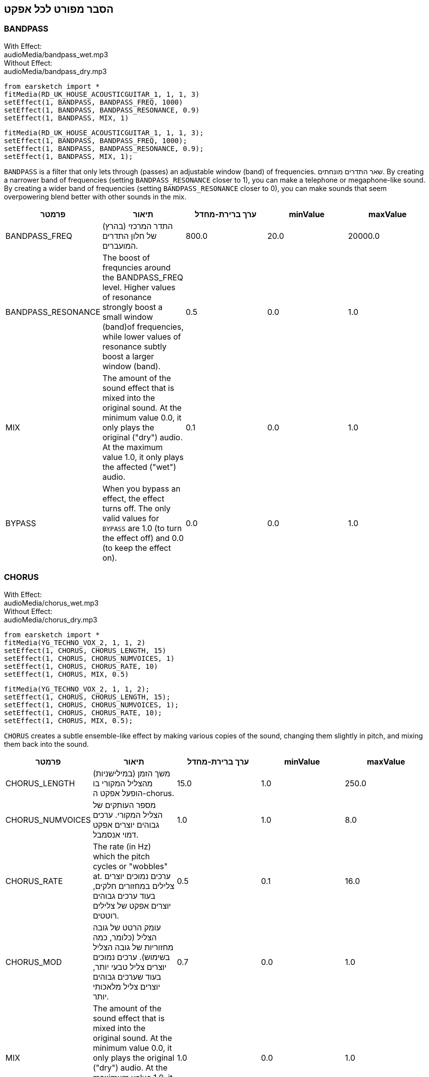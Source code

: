 [[ch_28]]
== הסבר מפורט לכל אפקט

:nofooter:

[[bandpass]]
=== BANDPASS

++++
<div class="effect-examples">
    <div class="audio-label">With Effect:</div>
    <div class="curriculum-mp3">audioMedia/bandpass_wet.mp3</div>
    <div class="audio-label">Without Effect:</div>
    <div class="curriculum-mp3">audioMedia/bandpass_dry.mp3</div>
</div>
++++

[role="curriculum-python"]
[source,python]
----
from earsketch import *
fitMedia(RD_UK_HOUSE_ACOUSTICGUITAR_1, 1, 1, 3)
setEffect(1, BANDPASS, BANDPASS_FREQ, 1000)
setEffect(1, BANDPASS, BANDPASS_RESONANCE, 0.9)
setEffect(1, BANDPASS, MIX, 1)
----

[role="curriculum-javascript"]
[source,javascript]
----
fitMedia(RD_UK_HOUSE_ACOUSTICGUITAR_1, 1, 1, 3);
setEffect(1, BANDPASS, BANDPASS_FREQ, 1000);
setEffect(1, BANDPASS, BANDPASS_RESONANCE, 0.9);
setEffect(1, BANDPASS, MIX, 1);
----

`BANDPASS` is a filter that only lets through (passes) an adjustable window (band) of frequencies. שאר התדרים מונחתים. By creating a narrower band of frequencies (setting `BANDPASS_RESONANCE` closer to 1), you can make a telephone or megaphone-like sound. By creating a wider band of frequencies (setting `BANDPASS_RESONANCE` closer to 0), you can make sounds that seem overpowering blend better with other sounds in the mix.

|===
|פרמטר |תיאור |ערך ברירת-מחדל |minValue |maxValue

|BANDPASS_FREQ |התדר המרכזי (בהרץ) של חלון התדרים המועברים. |800.0 |20.0 |20000.0

|BANDPASS_RESONANCE |The boost of frequncies around the BANDPASS_FREQ level. Higher values of resonance strongly boost a small window (band)of frequencies, while lower values of resonance subtly boost a larger window (band). |0.5 |0.0 |1.0

|MIX |The amount of the sound effect that is mixed into the original sound. At the minimum value 0.0, it only plays the original ("dry") audio. At the maximum value 1.0, it only plays the affected ("wet") audio. |0.1 |0.0 |1.0

|BYPASS |When you bypass an effect, the effect turns off. The only valid values for `BYPASS` are 1.0 (to turn the effect off) and 0.0 (to keep the effect on). |0.0 |0.0 |1.0
|===

[[chorus]]
=== CHORUS

++++
<div class="effect-examples">
    <div class="audio-label">With Effect:</div>
    <div class="curriculum-mp3">audioMedia/chorus_wet.mp3</div>
    <div class="audio-label">Without Effect:</div>
    <div class="curriculum-mp3">audioMedia/chorus_dry.mp3</div>
</div>
++++

[role="curriculum-python"]
[source,python]
----
from earsketch import *
fitMedia(YG_TECHNO_VOX_2, 1, 1, 2)
setEffect(1, CHORUS, CHORUS_LENGTH, 15)
setEffect(1, CHORUS, CHORUS_NUMVOICES, 1)
setEffect(1, CHORUS, CHORUS_RATE, 10)
setEffect(1, CHORUS, MIX, 0.5)
----

[role="curriculum-javascript"]
[source,javascript]
----
fitMedia(YG_TECHNO_VOX_2, 1, 1, 2);
setEffect(1, CHORUS, CHORUS_LENGTH, 15);
setEffect(1, CHORUS, CHORUS_NUMVOICES, 1);
setEffect(1, CHORUS, CHORUS_RATE, 10);
setEffect(1, CHORUS, MIX, 0.5);
----

`CHORUS` creates a subtle ensemble-like effect by making various copies of the sound, changing them slightly in pitch, and mixing them back into the sound.

|===
|פרמטר |תיאור |ערך ברירת-מחדל |minValue |maxValue

|CHORUS_LENGTH |משך הזמן (במילישניות) מהצליל המקורי בו הופעל אפקט ה-chorus. |15.0 |1.0 |250.0

|CHORUS_NUMVOICES |מספר העותקים של הצליל המקורי. ערכים גבוהים יוצרים אפקט דמוי אנסמבל. |1.0 |1.0 |8.0

|CHORUS_RATE |The rate (in Hz) which the pitch cycles or "wobbles" at. ערכים נמוכים יוצרים צלילים במחזורים חלקים, בעוד ערכים גבוהים יוצרים אפקט של צלילים רוטטים. |0.5 |0.1 |16.0

|CHORUS_MOD |עומק הרטט של גובה הצליל (כלומר, כמה מחזוריות של גובה הצליל בשימוש). ערכים נמוכים יוצרים צליל טבעי יותר, בעוד שערכים גבוהים יוצרים צליל מלאכותי יותר. |0.7 |0.0 |1.0

|MIX |The amount of the sound effect that is mixed into the original sound. At the minimum value 0.0, it only plays the original ("dry") audio. At the maximum value 1.0, it only plays the affected ("wet") audio. |1.0 |0.0 |1.0

|BYPASS |When you bypass an effect, the effect turns off. The only valid values for `BYPASS` are 1.0 (to turn the effect off) and 0.0 (to keep the effect on). |0.0 |0.0 |1.0
|===

[[compressor]]
=== COMPRESSOR

++++
<div class="effect-examples">
    <div class="audio-label">With Effect:</div>
    <div class="curriculum-mp3">audioMedia/compressor_wet.mp3</div>
    <div class="audio-label">Without Effect:</div>
    <div class="curriculum-mp3">audioMedia/compressor_dry.mp3</div>
</div>
++++

[role="curriculum-python"]
[source,python]
----
from earsketch import *
fitMedia(EIGHT_BIT_ANALOG_DRUM_LOOP_001, 1, 1, 3)
setEffect(1, COMPRESSOR, COMPRESSOR_THRESHOLD, -30)
setEffect(1, COMPRESSOR, COMPRESSOR_RATIO, 100)
----

[role="curriculum-javascript"]
[source,javascript]
----
fitMedia(EIGHT_BIT_ANALOG_DRUM_LOOP_001, 1, 1, 3);
setEffect(1, COMPRESSOR, COMPRESSOR_THRESHOLD, -30);
setEffect(1, COMPRESSOR, COMPRESSOR_RATIO, 100);
----

`COMPRESSOR` reduces the volume of the loudest sections of a sound and amplifies the quietest sections. This creates a smaller dynamic range, which means that the volume of the track stays more constant throughout. Music producers often use compressors to fine-tune and add “punch” to drums.

|===
|פרמטר |תיאור |ערך ברירת-מחדל |minValue |maxValue

|COMPRESSOR_THRESHOLD |רמת העוצמה (ב-dB) מעליה הקומפרסור יתחיל להנחית. |-18.0 |-30.0 |0.0

|COMPRESSOR_RATIO |רמת ההנחתה. A ratio of 3:1 means that if the original sound is 3 dB over the threshold, then the affected sound will be 1 dB over the threshold. |10.0 |1.0 |100.0

|BYPASS |When you bypass an effect, the effect turns off. The only valid values for `BYPASS` are 1.0 (to turn the effect off) and 0.0 (to keep the effect on). |0.0 |0.0 |1.0
|===

[[delay]]
=== DELAY

++++
<div class="effect-examples">
    <div class="audio-label">With Effect:</div>
    <div class="curriculum-mp3">audioMedia/delay_wet.mp3</div>
    <div class="audio-label">Without Effect:</div>
    <div class="curriculum-mp3">audioMedia/delay_dry.mp3</div>
</div>
++++

[role="curriculum-python"]
[source,python]
----
from earsketch import *
fitMedia(YG_TECHNO_VOX_2, 1, 1, 3)
setEffect(1, DELAY, DELAY_TIME, 370)
setEffect(1, DELAY, DELAY_FEEDBACK, -3.5)
setEffect(1, DELAY, MIX, 1)
----

[role="curriculum-javascript"]
[source,javascript]
----
fitMedia(YG_TECHNO_VOX_2, 1, 1, 3);
setEffect(1, DELAY, DELAY_TIME, 370);
setEffect(1, DELAY, DELAY_FEEDBACK, -3.5);
setEffect(1, DELAY, MIX, 1);
----

`DELAY` creates a repeated echo of the original sound. It does this by playing the original sound as well as a delayed, quieter version of the original. After this first echo, it plays an echo of the echo (quieter than the first), then an echo of the echo of the echo (even quieter), and so on. If you set the time between each echo (`DELAY_TIME`) to the length of a beat, you can create an interesting rhythmic effect.

|===
|פרמטר |תיאור |ערך ברירת-מחדל |minValue |maxValue

|DELAY_TIME |אורך הזמן במילישניות (ms) שהערוץ המקורי מעוכב, והזמן בין חזרות עוקבות של העיכוב. |300.0 |0.0 |4000.0

|DELAY_FEEDBACK |מספר החזרות היחסי שיוצר האפקט. Higher values create more "echoes". Be careful of applying "too much" feedback! |-3.0 |-120.0 |-1.0

|MIX |The amount of the sound effect that is mixed into the original sound. At the minimum value 0.0, it only plays the original ("dry") audio. At the maximum value 1.0, it only plays the affected ("wet") audio. |0.5 |0.0 |1.0

|BYPASS |When you bypass an effect, the effect turns off. The only valid values for `BYPASS` are 1.0 (to turn the effect off) and 0.0 (to keep the effect on). |0.0 |0.0 |1.0
|===

[[distortion]]
=== DISTORTION

++++
<div class="effect-examples">
    <div class="audio-label">With Effect:</div>
    <div class="curriculum-mp3">audioMedia/distortion_wet.mp3</div>
    <div class="audio-label">Without Effect:</div>
    <div class="curriculum-mp3">audioMedia/distortion_dry.mp3</div>
</div>
++++

[role="curriculum-python"]
[source,python]
----
from earsketch import *
fitMedia(RD_UK_HOUSE_ACOUSTICGUITAR_1, 1, 1, 3)
setEffect(1, DISTORTION, DISTO_GAIN, 27)
setEffect(1, DISTORTION, MIX, 1)
----

[role="curriculum-javascript"]
[source,javascript]
----
fitMedia(RD_UK_HOUSE_ACOUSTICGUITAR_1, 1, 1, 3);
setEffect(1, DISTORTION, DISTO_GAIN, 27);
setEffect(1, DISTORTION, MIX, 1);
----

`DISTORTION` adds a dirty, fuzzy, and gritty effect to a sound by overdriving it, which clips the sound wave and adds overtones (higher frequencies related to the original sound). `DISTORTION` is commonly used on electric guitars in rock and grunge music, but you can use it for many different sounds.

|===
|פרמטר |תיאור |ערך ברירת-מחדל |minValue |maxValue

|DISTO_GAIN |כמות הגברת-היתר של הצליל המקורי. |20.0 |0.0 |50.0

|MIX |The amount of the sound effect that is mixed into the original sound. At the minimum value 0.0, it only plays the original ("dry") audio. At the maximum value 1.0, it only plays the affected ("wet") audio. |1.0 |0.0 |1.0

|BYPASS |When you bypass an effect, the effect turns off. The only valid values for `BYPASS` are 1.0 (to turn the effect off) and 0.0 (to keep the effect on). |0.0 |0.0 |1.0
|===

[[eq3band]]
=== EQ3BAND

++++
<div class="effect-examples">
    <div class="audio-label">With Effect:</div>
    <div class="curriculum-mp3">audioMedia/eq3band_wet.mp3</div>
    <div class="audio-label">Without Effect:</div>
    <div class="curriculum-mp3">audioMedia/eq3band_dry.mp3</div>
</div>
++++

[role="curriculum-python"]
[source,python]
----
from earsketch import *
fitMedia(EIGHT_BIT_ANALOG_DRUM_LOOP_001, 1, 1, 3)
setEffect(1, EQ3BAND, EQ3BAND_LOWGAIN, -15)
setEffect(1, EQ3BAND, EQ3BAND_MIDGAIN, -5)
setEffect(1, EQ3BAND, EQ3BAND_HIGHGAIN, 15)
setEffect(1, EQ3BAND, EQ3BAND_HIGHFREQ, 2000)
setEffect(1, EQ3BAND, MIX, 1)
----

[role="curriculum-javascript"]
[source,javascript]
----
fitMedia(EIGHT_BIT_ANALOG_DRUM_LOOP_001, 1, 1, 3);
setEffect(1, EQ3BAND, EQ3BAND_LOWGAIN, -15);
setEffect(1, EQ3BAND, EQ3BAND_MIDGAIN, -5);
setEffect(1, EQ3BAND, EQ3BAND_HIGHGAIN, 15);
setEffect(1, EQ3BAND, EQ3BAND_HIGHFREQ, 2000);
setEffect(1, EQ3BAND, MIX, 1);
----

`EQ3BAND` is a three-band equalizer, which is a tool used to adjust the volume of three separate frequency ranges in an audio track: bass, midrange, and treble (low, mid, high). EQ is used in music production to get rid of unwanted frequencies, create balance between tracks to get a radio-ready mix, or simply change the "vibe" of a sound.

|===
|פרמטר |תיאור |ערך ברירת-מחדל |minValue |maxValue

|EQ3BAND_LOWGAIN |ההגבר (dB) של טווח התדרים הנמוכים. ערכים שליליים מקטינים את העוצמה של התדרים הנמוכים. ערכים חיוביים מגבירים אותה. |0.0 |-24.0 |18.0

|EQ3BAND_LOWFREQ |קובע את התדר הגבוה (Hz) של פס התדרים הנמוך. |200.0 |20.0 |20000.0

|EQ3BAND_MIDGAIN |ההגבר (dB) של פס התדרים האמצעי. ערכים שליליים מקטינים את העוצמה של התדרים האמצעיים. ערכים חיוביים מגבירים אותה. |0.0 |-24.0 |18.0

|EQ3BAND_MIDFREQ |קובע את התדר המרכזי (Hz) של פס התדרים האמצעי. |2000.0 |20.0 |20000.0

|EQ3BAND_HIGHGAIN |ההגבר (dB) של טווח התדרים הגבוהים. ערכים שליליים מקטינים את העוצמה של התדרים הגבוהים. ערכים חיוביים מגבירים אותה. |0.0 |-24.0 |18.0

|EQ3BAND_HIGHFREQ |קובע את תדר הקטעון (Hz) של הפס הגבוה. |2000.0 |20.0 |20000.0

|MIX |The amount of the sound effect that is mixed into the original sound. At the minimum value 0.0, it only plays the original ("dry") audio. At the maximum value 1.0, it only plays the affected ("wet") audio. |1.0 |0.0 |1.0

|BYPASS |When you bypass an effect, the effect turns off. The only valid values for `BYPASS` are 1.0 (to turn the effect off) and 0.0 (to keep the effect on). |0.0 |0.0 |1.0
|===

[[filter]]
=== FILTER

++++
<div class="effect-examples">
    <div class="audio-label">With Effect:</div>
    <div class="curriculum-mp3">audioMedia/filter_wet.mp3</div>
    <div class="audio-label">Without Effect:</div>
    <div class="curriculum-mp3">audioMedia/filter_dry.mp3</div>
</div>
++++

[role="curriculum-python"]
[source,python]
----
from earsketch import *
fitMedia(EIGHT_BIT_ANALOG_DRUM_LOOP_001, 1, 1, 3)
setEffect(1, FILTER, FILTER_FREQ, 20, 1, 4000, 3)
setEffect(1, FILTER, FILTER_RESONANCE, 0.9)
setEffect(1, FILTER, MIX, 1)
----

[role="curriculum-javascript"]
[source,javascript]
----
fitMedia(EIGHT_BIT_ANALOG_DRUM_LOOP_001, 1, 1, 3);
setEffect(1, FILTER, FILTER_FREQ, 20, 1, 4000, 3);
setEffect(1, FILTER, FILTER_RESONANCE, 0.9);
setEffect(1, FILTER, MIX, 1);
----

`FILTER` can soften, darken, or add depth to sound. It does this by applying a low-pass filter which lowers the volume of high frequencies.

|===
|פרמטר |תיאור |ערך ברירת-מחדל |minValue |maxValue

|FILTER_FREQ |תדר הקיטעון (Hz), שכל התדרים הגבוהים ממנו יונחתו. ככל שהתדר גבוה יותר, הוא יונחת יותר. |1000.0 |20.0 |20000.0

|FILTER_RESONANCE |The boost of frequencies near the FILTER_FREQ level. Higher values of resonance strongly boost a small window of frequencies near the FILTER_FREQ, creating a sharper, more ringing sound around those frequencies, while lower values of resonance subtly boost a larger window. |0.8 |0.0 |1.0

|MIX |The amount of the sound effect that is mixed into the original sound. At the minimum value 0.0, it only plays the original ("dry") audio. At the maximum value 1.0, it only plays the affected ("wet") audio. |1.0 |0.0 |1.0

|BYPASS |When you bypass an effect, the effect turns off. The only valid values for `BYPASS` are 1.0 (to turn the effect off) and 0.0 (to keep the effect on). |0.0 |0.0 |1.0
|===

[[flanger]]
=== FLANGER

++++
<div class="effect-examples">
    <div class="audio-label">With Effect:</div>
    <div class="curriculum-mp3">audioMedia/flanger_wet.mp3</div>
    <div class="audio-label">Without Effect:</div>
    <div class="curriculum-mp3">audioMedia/flanger_dry.mp3</div>
</div>
++++

[role="curriculum-python"]
[source,python]
----
from earsketch import *
fitMedia(YG_TECHNO_VOX_2, 1, 1, 2)
setEffect(1, FLANGER, FLANGER_LENGTH, 10)
setEffect(1, FLANGER, FLANGER_FEEDBACK, -5)
setEffect(1, FLANGER, FLANGER_RATE, 20)
setEffect(1, FLANGER, MIX, 1)
----

[role="curriculum-javascript"]
[source,javascript]
----
fitMedia(YG_TECHNO_VOX_2, 1, 1, 2);
setEffect(1, FLANGER, FLANGER_LENGTH, 10);
setEffect(1, FLANGER, FLANGER_FEEDBACK, -5);
setEffect(1, FLANGER, FLANGER_RATE, 20);
setEffect(1, FLANGER, MIX, 1);
----

`FLANGER` creates a "whoosh"-like effect by making various copies of the sound, adjusting their delay time very slightly, and then mixing them back into the original sound. At extreme values of parameter settings, `FLANGER` produces more artificial and "robot-like" sounds.

|===
|פרמטר |תיאור |ערך ברירת-מחדל |minValue |maxValue

|FLANGER_LENGTH |משך הזמן (במילישניות) מהצליל המקורי בו הופעל אפקט הפלנג'ר. |6.0 |0.0 |200.0

|FLANGER_FEEDBACK |The amount (in dB) that the affected sound is "fed back" into the effect. ערכים גבוהים יותר יוצרים צלילים "מלאכותיים" יותר. |-50.0 |-80.0 |-1.0

|FLANGER_RATE |The rate (in Hz) which the pitch cycles or "whooshes" at. ערכים נמוכים יותר יוצרים צלילים שחוזרים בצורה חלקה, בעוד ערכים גבוהים יותר יוצרים צלילים בעלי אפקט "וווש". |0.6 |0.001 |100.0

|MIX |The amount of the sound effect that is mixed into the original sound. At the minimum value 0.0, it only plays the original ("dry") audio. At the maximum value 1.0, it only plays the affected ("wet") audio. |1.0 |0.0 |1.0

|BYPASS |When you bypass an effect, the effect turns off. The only valid values for `BYPASS` are 1.0 (to turn the effect off) and 0.0 (to keep the effect on). |0.0 |0.0 |1.0
|===

[[pan]]
=== PAN

++++
<div class="effect-examples">
    <div class="audio-label">With Effect:</div>
    <div class="curriculum-mp3">audioMedia/pan_wet.mp3</div>
    <div class="audio-label">Without Effect:</div>
    <div class="curriculum-mp3">audioMedia/pan_dry.mp3</div>
</div>
++++

[role="curriculum-python"]
[source,python]
----
from earsketch import *
fitMedia(RD_UK_HOUSE_ACOUSTICGUITAR_1, 1, 1, 3)
setEffect(1, PAN, LEFT_RIGHT, -100, 1.5, 100, 2.5)
----

[role="curriculum-javascript"]
[source,javascript]
----
fitMedia(RD_UK_HOUSE_ACOUSTICGUITAR_1, 1, 1, 3);
setEffect(1, PAN, LEFT_RIGHT, -100, 1.5, 100, 2.5);
----

`PAN` affects the mix between the left and right audio channels. If you are wearing headphones, adjusting `PAN` changes how much of the sound you hear in your left ear versus the right.

|===
|פרמטר |תיאור |ערך ברירת-מחדל |minValue |maxValue

|LEFT_RIGHT |מציין את המיקום (ימין או שמאל) של הצליל המקורי בשדה הסטראופוני (0.0 זה המרכז, -100.0 זה לחלוטין בשמאל, 100.0 זה לחלוטין בימין). |0.0 |-100.0 |100.0

|BYPASS |When you bypass an effect, the effect turns off. The only valid values for `BYPASS` are 1.0 (to turn the effect off) and 0.0 (to keep the effect on). |0.0 |0.0 |1.0
|===

[[phaser]]
=== PHASER

++++
<div class="effect-examples">
    <div class="audio-label">With Effect:</div>
    <div class="curriculum-mp3">audioMedia/phaser_wet.mp3</div>
    <div class="audio-label">Without Effect:</div>
    <div class="curriculum-mp3">audioMedia/phaser_dry.mp3</div>
</div>
++++

[role="curriculum-python"]
[source,python]
----
from earsketch import *
fitMedia(RD_UK_HOUSE_ACOUSTICGUITAR_1, 1, 1, 3)
setEffect(1, PHASER, PHASER_RATE, 0.7)
setEffect(1, PHASER, PHASER_RANGEMIN, 440)
setEffect(1, PHASER, PHASER_RANGEMIN, 1600)
setEffect(1, PHASER, PHASER_FEEDBACK, -2)
setEffect(1, PHASER, MIX, 1)
----

[role="curriculum-javascript"]
[source,javascript]
----
fitMedia(RD_UK_HOUSE_ACOUSTICGUITAR_1, 1, 1, 3);
setEffect(1, PHASER, PHASER_RATE, 0.7);
setEffect(1, PHASER, PHASER_RANGEMIN, 440);
setEffect(1, PHASER, PHASER_RANGEMIN, 1600);
setEffect(1, PHASER, PHASER_FEEDBACK, -2);
setEffect(1, PHASER, MIX, 1);
----

`PHASER` creates a sweeping-sounding effect by making a copy of the original sound, delaying it slightly, and playing it against the original. When this happens, some of the frequencies in the original sound and the copy temporarily cancel each other out by going "in and out of phase" with each other.

|===
|פרמטר |תיאור |ערך ברירת-מחדל |minValue |maxValue

|PHASER_RATE |הקצב (Hz) בו זמן העיכוב הקצרצר משתנה. ערכים נמוכים יותר יוצרים צלילים שחוזרים בצורה חלקה, בעוד ערכים גבוהים יותר יוצרים צלילים "רובוטיים". |0.5 |0.0 |10.0

|PHASER_RANGEMIN |ערך התדר הנמוך ביותר (Hz) בטווח התדרים המושפע. |440.0 |40.0 |20000.0

|PHASER_RANGEMAX |ערך התדר הגבוה ביותר (Hz) בטווח התדרים המושפע. |1600.0 |40.0 |20000.0

|PHASER_FEEDBACK |The amount that the affected sound is "fed back" into the effect. ערכים גבוהים יותר יוצרים צלילים "מלאכותיים" יותר. |-3.0 |-120.0 |-1.0

|MIX |The amount of the sound effect that is mixed into the original sound. At the minimum value 0.0, it only plays the original ("dry") audio. At the maximum value 1.0, it only plays the affected ("wet") audio. |1.0 |0.0 |1.0

|BYPASS |When you bypass an effect, the effect turns off. The only valid values for `BYPASS` are 1.0 (to turn the effect off) and 0.0 (to keep the effect on). |0.0 |0.0 |1.0
|===

[[pitchshift]]
=== PITCHSHIFT

++++
<div class="effect-examples">
    <div class="audio-label">With Effect:</div>
    <div class="curriculum-mp3">audioMedia/pitchshift_wet.mp3</div>
    <div class="audio-label">Without Effect:</div>
    <div class="curriculum-mp3">audioMedia/pitchshift_dry.mp3</div>
</div>
++++

[role="curriculum-python"]
[source,python]
----
from earsketch import *
fitMedia(YG_TECHNO_VOX_2, 1, 1, 2)
setEffect(1, PITCHSHIFT, PITCHSHIFT_SHIFT, -10)
----

[role="curriculum-javascript"]
[source,javascript]
----
fitMedia(YG_TECHNO_VOX_2, 1, 1, 2);
setEffect(1, PITCHSHIFT, PITCHSHIFT_SHIFT, -10);
----

`PITCHSHIFT` raises or lowers the pitch of a sound. It can be helpful for making multiple tracks sound better together.

|===
|פרמטר |תיאור |ערך ברירת-מחדל |minValue |maxValue

|PITCHSHIFT_SHIFT |מציין את מספר חצאי הטונים (ושבריהם, המצוינים כספרות אחרי הנקודה העשרונית) בו יש לשנות את הצליל המקורי. 12 חצאי טונים הם אוקטבה אחת. |0.0 |-12.0 |12.0

|BYPASS |When you bypass an effect, the effect turns off. The only valid values for `BYPASS` are 1.0 (to turn the effect off) and 0.0 (to keep the effect on). |0.0 |0.0 |1.0
|===

[[reverb]]
=== REVERB

++++
<div class="effect-examples">
    <div class="audio-label">With Effect:</div>
    <div class="curriculum-mp3">audioMedia/reverb_wet.mp3</div>
    <div class="audio-label">Without Effect:</div>
    <div class="curriculum-mp3">audioMedia/reverb_dry.mp3</div>
</div>
++++

[role="curriculum-python"]
[source,python]
----
from earsketch import *
fitMedia(EIGHT_BIT_ANALOG_DRUM_LOOP_001, 1, 1, 3)
setEffect(1, REVERB, REVERB_TIME, 2000)
setEffect(1, REVERB, REVERB_DAMPFREQ, 18000)
setEffect(1, REVERB, MIX, 0.5)
----

[role="curriculum-javascript"]
[source,javascript]
----
fitMedia(EIGHT_BIT_ANALOG_DRUM_LOOP_001, 1, 1, 3);
setEffect(1, REVERB, REVERB_TIME, 2000);
setEffect(1, REVERB, REVERB_DAMPFREQ, 18000);
setEffect(1, REVERB, MIX, 0.5);
----

`REVERB` adds a slowly decaying ambience to a sound, making it sound denser, dreamier, or as if it was recorded in a smaller or larger room than it actually was.

|===
|פרמטר |תיאור |ערך ברירת-מחדל |minValue |maxValue

|REVERB_TIME |זמן הדעיכה של צליל האווירה במילישניות (ms). כאשר REVERB_TIME מאופנן בעזרת עקומת אוטומציה, בגלל הטבע של reverb מבוסס קונבולוציה, הערך מעודכן כל רבע (time=0/25) במדרגות מנקודת ההתחלה של האוטומציה. (אתם, בכל מקרה, בקושי תבחינו בכך). |1500.0 |100.0 |4000.0

|REVERB_DAMPFREQ |תדר הקיטעון (Hz) של המסנן מעביר נמוכים המופעל של צליל האווירה. ככל שהערך נמוך יותר, האפקט ישמע כהה יותר. |10000.0 |200.0 |18000.0

|MIX |The amount of the sound effect that is mixed into the original sound. At the minimum value 0.0, it only plays the original ("dry") audio. At the maximum value 1.0, it only plays the affected ("wet") audio. |0.3 |0.0 |1.0

|BYPASS |When you bypass an effect, the effect turns off. The only valid values for `BYPASS` are 1.0 (to turn the effect off) and 0.0 (to keep the effect on). |0.0 |0.0 |1.0
|===

[[ringmod]]
=== RINGMOD

++++
<div class="effect-examples">
    <div class="audio-label">With Effect:</div>
    <div class="curriculum-mp3">audioMedia/ringmod_wet.mp3</div>
    <div class="audio-label">Without Effect:</div>
    <div class="curriculum-mp3">audioMedia/ringmod_dry.mp3</div>
</div>
++++

[role="curriculum-python"]
[source,python]
----
from earsketch import *
ffitMedia(YG_TECHNO_VOX_2, 1, 1, 2)
setEffect(1, RINGMOD, RINGMOD_MODFREQ, 100)
setEffect(1, RINGMOD, RINGMOD_FEEDBACK, 80)
setEffect(1, RINGMOD, MIX, 1)
----

[role="curriculum-javascript"]
[source,javascript]
----
fitMedia(YG_TECHNO_VOX_2, 1, 1, 2);
setEffect(1, RINGMOD, RINGMOD_MODFREQ, 100);
setEffect(1, RINGMOD, RINGMOD_FEEDBACK, 80);
setEffect(1, RINGMOD, MIX, 1);
----

`RINGMOD` creates many different artificial-sounding effects by multiplying the signals from the original and a pure sine wave (which sounds like a tuning fork). Some parameter settings will produce effects similar to ones used in old science fiction movies.

|===
|פרמטר |תיאור |ערך ברירת-מחדל |minValue |maxValue

|RINGMOD_MODFREQ |התדר (Hz) של מתנד גל הסינוס אשר מוכפל בצליל המקורי. |40.0 |0.0 |100.0

|RINGMOD_FEEDBACK |The amount of affected sound that is fed-back into the effect. ערכים גבוהים יוצרים צלילים "רובוטיים". |0.0 |0.0 |100.0

|MIX |The amount of the sound effect that is mixed into the original sound. At the minimum value 0.0, it only plays the original ("dry") audio. At the maximum value 1.0, it only plays the affected ("wet") audio. |1.0 |0.0 |1.0

|BYPASS |When you bypass an effect, the effect turns off. The only valid values for `BYPASS` are 1.0 (to turn the effect off) and 0.0 (to keep the effect on). |0.0 |0.0 |1.0
|===

[[tremolo]]
=== TREMOLO

++++
<div class="effect-examples">
    <div class="audio-label">With Effect:</div>
    <div class="curriculum-mp3">audioMedia/tremolo_wet.mp3</div>
    <div class="audio-label">Without Effect:</div>
    <div class="curriculum-mp3">audioMedia/tremolo_dry.mp3</div>
</div>
++++

[role="curriculum-python"]
[source,python]
----
from earsketch import *
fitMedia(RD_UK_HOUSE_ACOUSTICGUITAR_1, 1, 1, 3)
setEffect(1, TREMOLO, TREMOLO_FREQ, 7.5)
setEffect(1, TREMOLO, TREMOLO_AMOUNT, -10)
setEffect(1, TREMOLO, MIX, 1)
----

[role="curriculum-javascript"]
[source,javascript]
----
fitMedia(RD_UK_HOUSE_ACOUSTICGUITAR_1, 1, 1, 3);
setEffect(1, TREMOLO, TREMOLO_FREQ, 7.5);
setEffect(1, TREMOLO, TREMOLO_AMOUNT, -10);
setEffect(1, TREMOLO, MIX, 1);
----

`TREMOLO` produces a wobbly-sounding effect by quickly changing the volume of the sound back and forth.

|===
|פרמטר |תיאור |ערך ברירת-מחדל |minValue |maxValue

|TREMOLO_FREQ |הקצב (Hz) בו העוצמה משתנה, הלוך וחזור. |4.0 |0.0 |100.0

|TREMOLO_AMOUNT |הכמות (dB) בה העוצמה משתנה בכל מחזור. |-6.0 |-60.0 |0.0

|MIX |The amount of the sound effect that is mixed into the original sound. At the minimum value 0.0, it only plays the original ("dry") audio. At the maximum value 1.0, it only plays the affected ("wet") audio. |1.0 |0.0 |1.0

|BYPASS |When you bypass an effect, the effect turns off. The only valid values for `BYPASS` are 1.0 (to turn the effect off) and 0.0 (to keep the effect on). |0.0 |0.0 |1.0
|===

[[volume]]
=== VOLUME

++++
<div class="effect-examples">
    <div class="audio-label">With Effect:</div>
    <div class="curriculum-mp3">audioMedia/volume_wet.mp3</div>
    <div class="audio-label">Without Effect:</div>
    <div class="curriculum-mp3">audioMedia/volume_dry.mp3</div>
</div>
++++

[role="curriculum-python"]
[source,python]
----
from earsketch import *
fitMedia(EIGHT_BIT_ANALOG_DRUM_LOOP_001, 1, 1, 3)
setEffect(1, VOLUME, GAIN, -55, 1, 0, 3)
----

[role="curriculum-javascript"]
[source,javascript]
----
fitMedia(EIGHT_BIT_ANALOG_DRUM_LOOP_001, 1, 1, 3);
setEffect(1, VOLUME, GAIN, -55, 1, 0, 3);
----

`VOLUME` allows you to change the loudness of a sound.

|===
|פרמטר |תיאור |ערך ברירת-מחדל |minValue |maxValue

|GAIN |מציין את עוצמת הצליל ביציאה של הצליל המקורי. |0.0 |-60.0 |12.0

|BYPASS |When you bypass an effect, the effect turns off. The only valid values for `BYPASS` are 1.0 (to turn the effect off) and 0.0 (to keep the effect on). |0.0 |0.0 |1.0
|===

[[wah]]
=== WAH

++++
<div class="effect-examples">
    <div class="audio-label">With Effect:</div>
    <div class="curriculum-mp3">audioMedia/wah_wet.mp3</div>
    <div class="audio-label">Without Effect:</div>
    <div class="curriculum-mp3">audioMedia/wah_dry.mp3</div>
</div>
++++

[role="curriculum-python"]
[source,python]
----
from earsketch import *
fitMedia(RD_UK_HOUSE_ACOUSTICGUITAR_1, 1, 1, 3)
setEffect(1, WAH, WAH_POSITION, 0, 1, 0.5, 2)
setEffect(1, WAH, WAH_POSITION, 0, 2, 0.5, 3)
setEffect(1, WAH, MIX, 1)
----

[role="curriculum-javascript"]
[source,javascript]
----
fitMedia(RD_UK_HOUSE_ACOUSTICGUITAR_1, 1, 1, 3);
setEffect(1, WAH, WAH_POSITION, 0, 1, 0.5, 2);
setEffect(1, WAH, WAH_POSITION, 0, 2, 0.5, 3);
setEffect(1, WAH, MIX, 1);
----

`WAH` can make the sound mimic someone saying "Wah Wah" when the `WAH_POSITION` parameter is changed over time using the setEffect() function. It is a resonant bandpass filter, which means it lowers the volume of high and low frequencies while boosting a narrow window of frequencies in the middle.

|===
|פרמטר |תיאור |ערך ברירת-מחדל |minValue |maxValue

|WAH_POSITION |התדר המרכזי של טווח התדרים, בעל הרוחב הקבוע, המוגבר. |0.0 |0.0 |1.0

|MIX |The amount of the sound effect that is mixed into the original sound. At the minimum value 0.0, it only plays the original ("dry") audio. At the maximum value 1.0, it only plays the affected ("wet") audio. |1.0 |0.0 |1.0

|BYPASS |When you bypass an effect, the effect turns off. The only valid values for `BYPASS` are 1.0 (to turn the effect off) and 0.0 (to keep the effect on). |0.0 |0.0 |1.0
|===